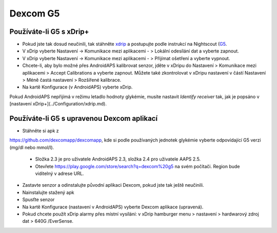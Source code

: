 Dexcom G5
**************************************************
Používáte-li G5 s xDrip+
==================================================
* Pokud jste tak dosud neučinili, tak stáhněte `xdrip <https://github.com/NightscoutFoundation/xDrip>`_ a postupujte podle instrukcí na Nightscout (`G5 <http://www.nightscout.info/wiki/welcome/nightscout-with-xdrip-and-dexcom-share-wireless/xdrip-with-g5-support>`_.
* V xDrip vyberte Nastavení -> Komunikace mezi aplikacemi - > Lokální odesílání dat a vyberte zapnout.
* V xDrip vyberte Nastavení -> Komunikace mezi aplikacemi - > Přijímat ošetření a vyberte vypnout.
* Chcete-li, aby bylo možné přes AndroidAPS kalibrovat senzor, jděte v xDripu do Nastavení > Komunikace mezi aplikacemi > Accept Calibrations a vyberte zapnout.  Můžete také zkontrolovat v xDripu nastavení v částí Nastavení > Méně častá nastavení > Rozšířené kalibrace.
* Na kartě Konfigurace (v AndroidAPS) vyberte xDrip.
Pokud AndroidAPS nepřijímá v režimu letadlo hodnoty glykémie, musíte nastavit `Identify receiver` tak, jak je popsáno v [nastavení xDrip+](../Configuration/xdrip.md).

Používáte-li G5 s upravenou Dexcom aplikací
==================================================
* Stáhněte si apk z 
`https://github.com/dexcomapp/dexcomapp <https://github.com/dexcomapp/dexcomapp>`_, 
kde si podle používaných jednotek glykémie vyberte odpovídající G5 verzi (mg/dl nebo mmol/l).

   * Složka 2.3 je pro uživatele AndroidAPS 2.3, složka 2.4 pro uživatele AAPS 2.5.
   * Otevřete https://play.google.com/store/search?q=dexcom%20g5 na svém počítači. Region bude viditelný v adrese URL.
   
   .. image:: ../images/DexcomG5regionURL.PNG
     :alt: Region v URL adrese Dexcom G5

* Zastavte senzor a odinstalujte původní aplikaci Dexcom, pokud jste tak ještě neučinili.
* Nainstalujte stažený apk
* Spusťte senzor
* Na kartě Konfigurace (nastavení v AndroidAPS) vyberte Dexcom aplikace (upravená).
* Pokud chcete použít xDrip alarmy přes místní vysílání: v xDrip hamburger menu > nastavení > hardwarový zdroj dat > 640G /EverSense.
